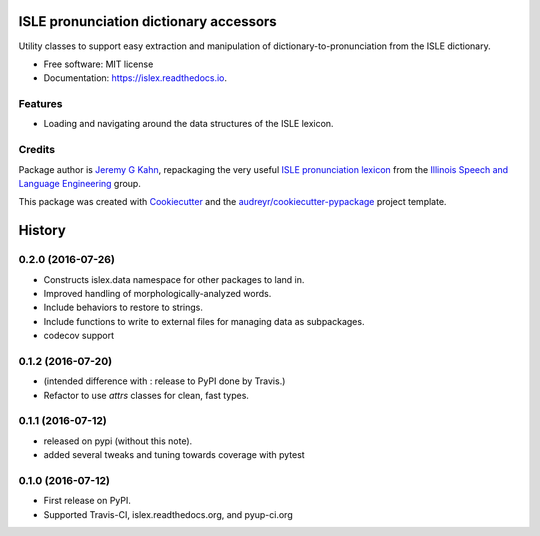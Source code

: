 =======================================
ISLE pronunciation dictionary accessors
=======================================


.. image:: https://img.shields.io/pypi/v/islex.svg
        :target: https://pypi.python.org/pypi/islex

.. image:: https://img.shields.io/travis/jkahn/islex.svg
        :target: https://travis-ci.org/jkahn/islex

.. image:: https://readthedocs.org/projects/islex/badge/?version=latest
        :target: https://islex.readthedocs.io/en/latest/?badge=latest
        :alt: Documentation Status

.. image:: https://pyup.io/repos/github/jkahn/islex/shield.svg
     :target: https://pyup.io/repos/github/jkahn/islex/
     :alt: Updates


Utility classes to support easy extraction and manipulation of
dictionary-to-pronunciation from the ISLE dictionary.


* Free software: MIT license
* Documentation: https://islex.readthedocs.io.


Features
--------

* Loading and navigating around the data structures of the ISLE lexicon.

Credits
---------

Package author is `Jeremy G Kahn`_, repackaging the very useful `ISLE
pronunciation lexicon`_ from the `Illinois Speech and Language
Engineering`_ group.

This package was created with Cookiecutter_ and the `audreyr/cookiecutter-pypackage`_ project template.

.. _`Jeremy G Kahn`: http://trochee.net/
.. _`ISLE pronunciation lexicon`: http://isle.illinois.edu/sst/data/g2ps/English/ISLEdict.txt
.. _`Illinois Speech and Language Engineering`: http://www.isle.illinois.edu
.. _Cookiecutter: https://github.com/audreyr/cookiecutter
.. _`audreyr/cookiecutter-pypackage`: https://github.com/audreyr/cookiecutter-pypackage



=======
History
=======

0.2.0 (2016-07-26)
------------------

* Constructs islex.data namespace for other packages to land in.
* Improved handling of morphologically-analyzed words.
* Include behaviors to restore to strings.
* Include functions to write to external files for managing data as subpackages.
* codecov support


0.1.2 (2016-07-20)
------------------

* (intended difference with : release to PyPI done by Travis.)
* Refactor to use `attrs` classes for clean, fast types.


0.1.1 (2016-07-12)
------------------

* released on pypi (without this note).
* added several tweaks and tuning towards coverage with pytest


0.1.0 (2016-07-12)
------------------

* First release on PyPI.
* Supported Travis-CI, islex.readthedocs.org, and pyup-ci.org



